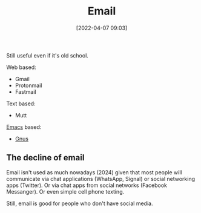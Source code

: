 :PROPERTIES:
:ID:       aaaefce4-768c-4609-ade9-4c22e093e7aa
:END:
#+date: [2022-04-07 09:03]
#+hugo_lastmod: 2024-12-25 07:50:29 -0500
#+title: Email

Still useful even if it's old school.

Web based:
 * Gmail
 * Protonmail
 * Fastmail

Text based:
 * Mutt
   
[[id:e8f63911-0c0b-4f37-9aed-b2e415144f9d][Emacs]] based:
 * [[id:436197ee-3978-474a-aa6d-373d0cfd2d67][Gnus]]

   
** The decline of email

Email isn't used as much nowadays (2024) given that most people will
communicate via chat applications (WhatsApp, Signal) or social networking
apps (Twitter).  Or via chat apps from social networks (Facebook Messanger).
Or even simple cell phone texting.

Still, email is good for people who don't have social media.  
